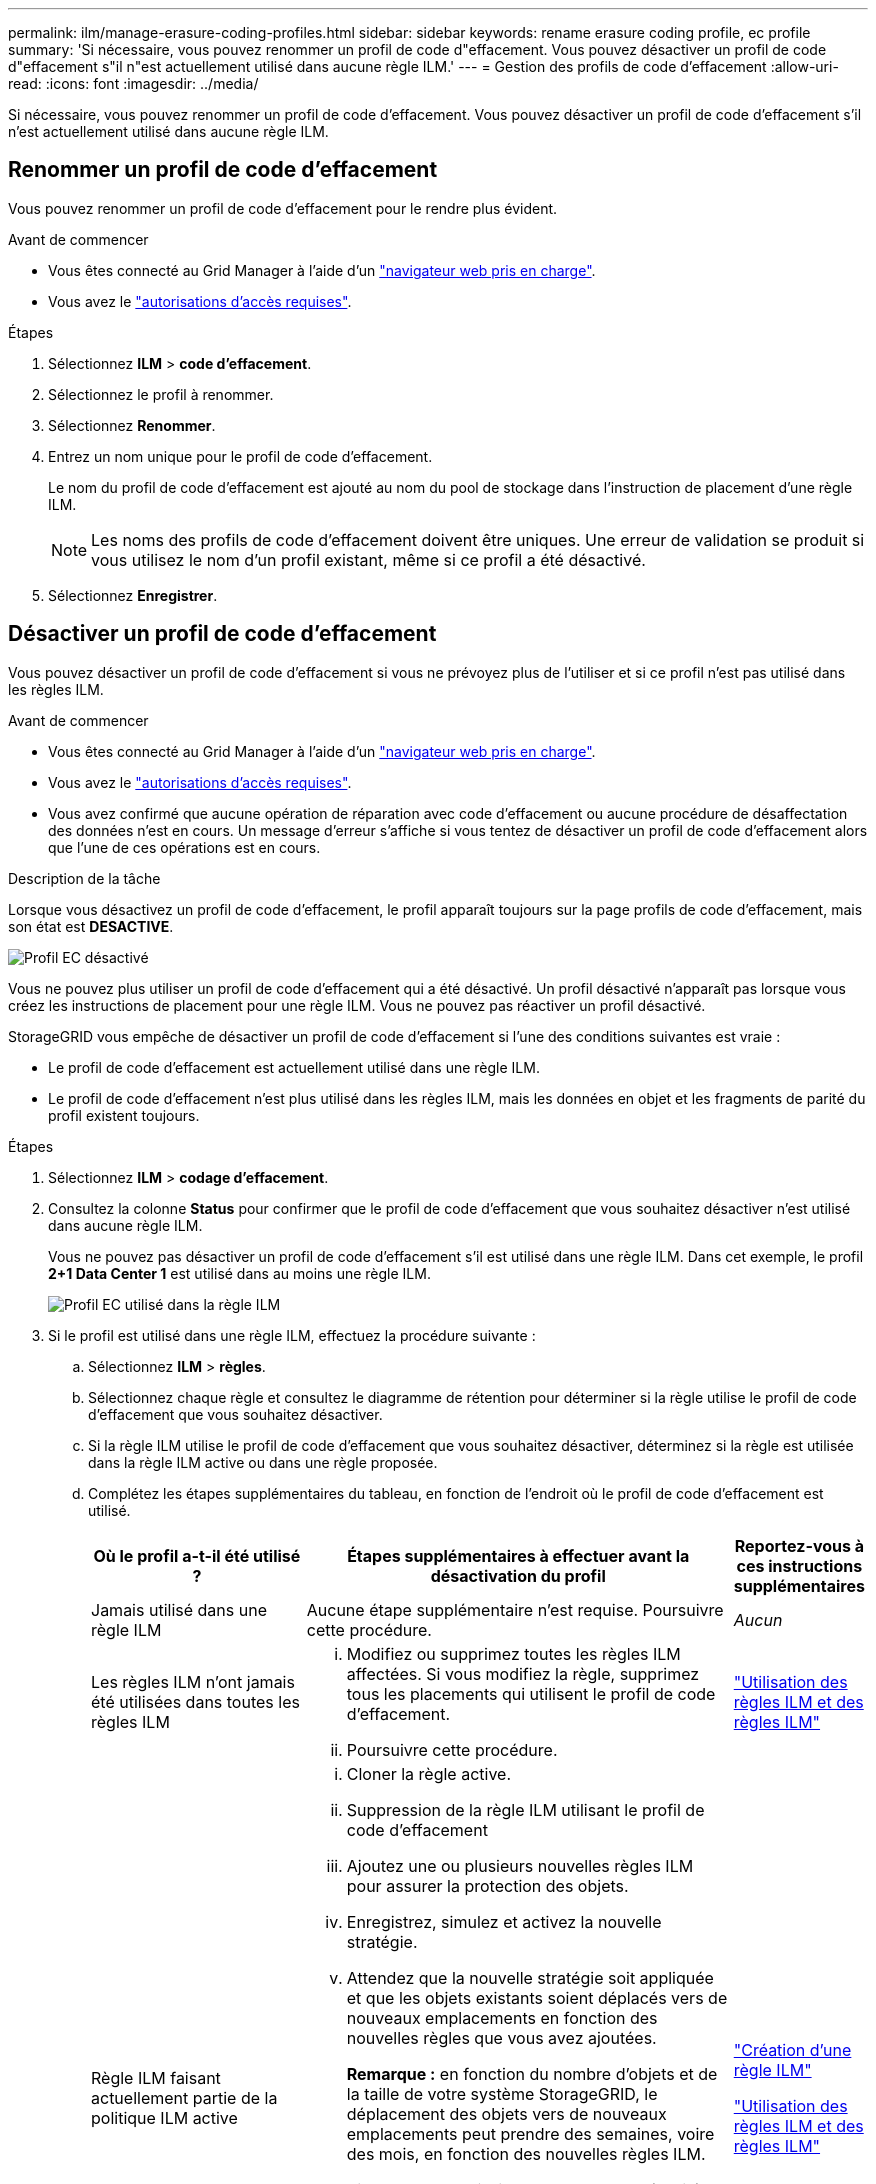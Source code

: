 ---
permalink: ilm/manage-erasure-coding-profiles.html 
sidebar: sidebar 
keywords: rename erasure coding profile, ec profile 
summary: 'Si nécessaire, vous pouvez renommer un profil de code d"effacement. Vous pouvez désactiver un profil de code d"effacement s"il n"est actuellement utilisé dans aucune règle ILM.' 
---
= Gestion des profils de code d'effacement
:allow-uri-read: 
:icons: font
:imagesdir: ../media/


[role="lead"]
Si nécessaire, vous pouvez renommer un profil de code d'effacement. Vous pouvez désactiver un profil de code d'effacement s'il n'est actuellement utilisé dans aucune règle ILM.



== Renommer un profil de code d'effacement

Vous pouvez renommer un profil de code d'effacement pour le rendre plus évident.

.Avant de commencer
* Vous êtes connecté au Grid Manager à l'aide d'un link:../admin/web-browser-requirements.html["navigateur web pris en charge"].
* Vous avez le link:../admin/admin-group-permissions.html["autorisations d'accès requises"].


.Étapes
. Sélectionnez *ILM* > *code d'effacement*.
. Sélectionnez le profil à renommer.
. Sélectionnez *Renommer*.
. Entrez un nom unique pour le profil de code d'effacement.
+
Le nom du profil de code d'effacement est ajouté au nom du pool de stockage dans l'instruction de placement d'une règle ILM.

+

NOTE: Les noms des profils de code d'effacement doivent être uniques. Une erreur de validation se produit si vous utilisez le nom d'un profil existant, même si ce profil a été désactivé.

. Sélectionnez *Enregistrer*.




== Désactiver un profil de code d'effacement

Vous pouvez désactiver un profil de code d'effacement si vous ne prévoyez plus de l'utiliser et si ce profil n'est pas utilisé dans les règles ILM.

.Avant de commencer
* Vous êtes connecté au Grid Manager à l'aide d'un link:../admin/web-browser-requirements.html["navigateur web pris en charge"].
* Vous avez le link:../admin/admin-group-permissions.html["autorisations d'accès requises"].
* Vous avez confirmé que aucune opération de réparation avec code d'effacement ou aucune procédure de désaffectation des données n'est en cours. Un message d'erreur s'affiche si vous tentez de désactiver un profil de code d'effacement alors que l'une de ces opérations est en cours.


.Description de la tâche
Lorsque vous désactivez un profil de code d'effacement, le profil apparaît toujours sur la page profils de code d'effacement, mais son état est *DESACTIVE*.

image::../media/deactivated_ec_profile.png[Profil EC désactivé]

Vous ne pouvez plus utiliser un profil de code d'effacement qui a été désactivé. Un profil désactivé n'apparaît pas lorsque vous créez les instructions de placement pour une règle ILM. Vous ne pouvez pas réactiver un profil désactivé.

StorageGRID vous empêche de désactiver un profil de code d'effacement si l'une des conditions suivantes est vraie :

* Le profil de code d'effacement est actuellement utilisé dans une règle ILM.
* Le profil de code d'effacement n'est plus utilisé dans les règles ILM, mais les données en objet et les fragments de parité du profil existent toujours.


.Étapes
. Sélectionnez *ILM* > *codage d'effacement*.
. Consultez la colonne *Status* pour confirmer que le profil de code d'effacement que vous souhaitez désactiver n'est utilisé dans aucune règle ILM.
+
Vous ne pouvez pas désactiver un profil de code d'effacement s'il est utilisé dans une règle ILM. Dans cet exemple, le profil *2+1 Data Center 1* est utilisé dans au moins une règle ILM.

+
image::../media/ec_profile_used_in_ilm_rule.png[Profil EC utilisé dans la règle ILM]

. Si le profil est utilisé dans une règle ILM, effectuez la procédure suivante :
+
.. Sélectionnez *ILM* > *règles*.
.. Sélectionnez chaque règle et consultez le diagramme de rétention pour déterminer si la règle utilise le profil de code d'effacement que vous souhaitez désactiver.
.. Si la règle ILM utilise le profil de code d'effacement que vous souhaitez désactiver, déterminez si la règle est utilisée dans la règle ILM active ou dans une règle proposée.
.. Complétez les étapes supplémentaires du tableau, en fonction de l'endroit où le profil de code d'effacement est utilisé.
+
[cols="2a,4a,1a"]
|===
| Où le profil a-t-il été utilisé ? | Étapes supplémentaires à effectuer avant la désactivation du profil | Reportez-vous à ces instructions supplémentaires 


 a| 
Jamais utilisé dans une règle ILM
 a| 
Aucune étape supplémentaire n'est requise. Poursuivre cette procédure.
 a| 
_Aucun_



 a| 
Les règles ILM n'ont jamais été utilisées dans toutes les règles ILM
 a| 
... Modifiez ou supprimez toutes les règles ILM affectées. Si vous modifiez la règle, supprimez tous les placements qui utilisent le profil de code d'effacement.
... Poursuivre cette procédure.

 a| 
link:working-with-ilm-rules-and-ilm-policies.html["Utilisation des règles ILM et des règles ILM"]



 a| 
Règle ILM faisant actuellement partie de la politique ILM active
 a| 
... Cloner la règle active.
... Suppression de la règle ILM utilisant le profil de code d'effacement
... Ajoutez une ou plusieurs nouvelles règles ILM pour assurer la protection des objets.
... Enregistrez, simulez et activez la nouvelle stratégie.
... Attendez que la nouvelle stratégie soit appliquée et que les objets existants soient déplacés vers de nouveaux emplacements en fonction des nouvelles règles que vous avez ajoutées.
+
*Remarque :* en fonction du nombre d'objets et de la taille de votre système StorageGRID, le déplacement des objets vers de nouveaux emplacements peut prendre des semaines, voire des mois, en fonction des nouvelles règles ILM.

+
Bien que vous puissiez tenter en toute sécurité de désactiver un profil de code d'effacement alors qu'il est toujours associé à des données, l'opération de désactivation échouera. Un message d'erreur vous informe si le profil n'est pas encore prêt à être désactivé.

... Modifiez ou supprimez la règle que vous avez supprimée de la stratégie. Si vous modifiez la règle, supprimez tous les placements qui utilisent le profil de code d'effacement.
... Poursuivre cette procédure.

 a| 
link:creating-ilm-policy.html["Création d'une règle ILM"]

link:working-with-ilm-rules-and-ilm-policies.html["Utilisation des règles ILM et des règles ILM"]



 a| 
La règle ILM faisant actuellement partie d'une politique ILM proposée
 a| 
... Modifier la règle proposée.
... Suppression de la règle ILM utilisant le profil de code d'effacement
... Ajoutez une ou plusieurs nouvelles règles ILM pour protéger tous les objets.
... Enregistrez la stratégie proposée.
... Modifiez ou supprimez la règle que vous avez supprimée de la stratégie. Si vous modifiez la règle, supprimez tous les placements qui utilisent le profil de code d'effacement.
... Poursuivre cette procédure.

 a| 
link:creating-ilm-policy.html["Création d'une règle ILM"]

link:working-with-ilm-rules-and-ilm-policies.html["Utilisation des règles ILM et des règles ILM"]



 a| 
La règle ILM d'une règle ILM historique
 a| 
... Modifiez ou supprimez la règle. Si vous modifiez la règle, supprimez tous les placements qui utilisent le profil de code d'effacement. (La règle apparaît désormais comme une règle historique dans la politique historique.)
... Poursuivre cette procédure.

 a| 
link:working-with-ilm-rules-and-ilm-policies.html["Utilisation des règles ILM et des règles ILM"]

|===
.. Actualisez la page profils de code d'effacement pour vous assurer que le profil n'est pas utilisé dans une règle ILM.


. Si le profil n'est pas utilisé dans une règle ILM, sélectionnez le bouton radio et sélectionnez *Désactiver*.
+
La boîte de dialogue Désactiver le profil EC s'affiche.

. Si vous êtes sûr de vouloir désactiver le profil, sélectionnez *Désactiver*.
+
** Si StorageGRID peut désactiver le profil de code d'effacement, son état est *DESACTIVE*. Vous ne pouvez plus sélectionner ce profil pour une règle ILM.
** Si StorageGRID ne peut pas désactiver le profil, un message d'erreur s'affiche. Par exemple, un message d'erreur s'affiche si les données d'objet sont toujours associées à ce profil. Vous devrez peut-être attendre plusieurs semaines avant d'essayer à nouveau le processus de désactivation.



